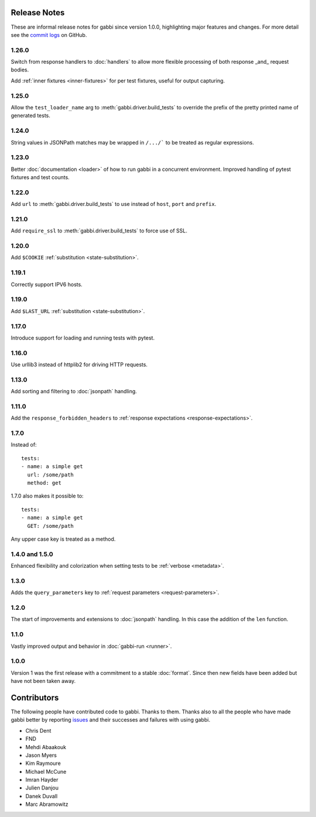 Release Notes
=============

These are informal release notes for gabbi since version 1.0.0,
highlighting major features and changes. For more detail see
the `commit logs`_ on GitHub.

1.26.0
------

Switch from response handlers to :doc:`handlers` to allow more
flexible processing of both response _and_ request bodies.

Add :ref:`inner fixtures <inner-fixtures>` for per test fixtures,
useful for output capturing.

1.25.0
------

Allow the ``test_loader_name`` arg to
:meth:`gabbi.driver.build_tests` to override the prefix of the
pretty printed name of generated tests.

1.24.0
------

String values in JSONPath matches may be wrapped in ``/.../``` to be
treated as regular expressions.

1.23.0
------

Better :doc:`documentation <loader>` of how to run gabbi in a
concurrent environment. Improved handling of pytest fixtures and
test counts.

1.22.0
------

Add ``url`` to :meth:`gabbi.driver.build_tests` to use instead of
``host``, ``port`` and ``prefix``.

1.21.0
------

Add ``require_ssl`` to :meth:`gabbi.driver.build_tests` to force use
of SSL.

1.20.0
------

Add ``$COOKIE`` :ref:`substitution <state-substitution>`.

1.19.1
------

Correctly support IPV6 hosts.

1.19.0
------

Add ``$LAST_URL`` :ref:`substitution <state-substitution>`.

1.17.0
------

Introduce support for loading and running tests with pytest.

1.16.0
------

Use urllib3 instead of httplib2 for driving HTTP requests.

1.13.0
------

Add sorting and filtering to :doc:`jsonpath` handling.

1.11.0
------

Add the ``response_forbidden_headers`` to :ref:`response expectations
<response-expectations>`.

1.7.0
-----

.. highlight:: yaml

Instead of::

    tests:
    - name: a simple get
      url: /some/path
      method: get

1.7.0 also makes it possible to::

    tests:
    - name: a simple get
      GET: /some/path

Any upper case key is treated as a method.

1.4.0 and 1.5.0
---------------

Enhanced flexibility and colorization when setting tests to be
:ref:`verbose <metadata>`.

1.3.0
-----

Adds the ``query_parameters`` key to :ref:`request parameters
<request-parameters>`.

1.2.0
-----

The start of improvements and extensions to :doc:`jsonpath`
handling. In this case the addition of the ``len`` function.

1.1.0
-----

Vastly improved output and behavior in :doc:`gabbi-run <runner>`.

1.0.0
-----

Version 1 was the first release with a commitment to a stable
:doc:`format`. Since then new fields have been added but have not
been taken away.

Contributors
============

The following people have contributed code to gabbi. Thanks to them.
Thanks also to all the people who have made gabbi better by
reporting issues_ and their successes and failures with using
gabbi.

* Chris Dent
* FND
* Mehdi Abaakouk
* Jason Myers
* Kim Raymoure
* Michael McCune
* Imran Hayder
* Julien Danjou
* Danek Duvall
* Marc Abramowitz

.. _commit logs: https://github.com/cdent/gabbi/commits
.. _issues: https://github.com/cdent/gabbi/issues
